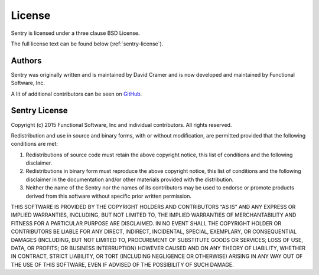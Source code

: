 License
=======

Sentry is licensed under a three clause BSD License.

The full license text can be found below (:ref:`sentry-license`).

Authors
-------

Sentry was originally written and is maintained by David Cramer and is now
developed and maintained by Functional Software, Inc.

A lit of additional contributors can be seen on `GitHub
<https://github.com/getsentry/sentry/contributors>`_.

.. _sentry-license:

Sentry License
--------------

Copyright (c) 2015 Functional Software, Inc and individual contributors.
All rights reserved.

Redistribution and use in source and binary forms, with or without
modification, are permitted provided that the following conditions are
met:

1.  Redistributions of source code must retain the above copyright notice,
    this list of conditions and the following disclaimer.
2.  Redistributions in binary form must reproduce the above copyright
    notice, this list of conditions and the following disclaimer in the
    documentation and/or other materials provided with the distribution.
3.  Neither the name of the Sentry nor the names of its contributors may
    be used to endorse or promote products derived from this software
    without specific prior written permission.

THIS SOFTWARE IS PROVIDED BY THE COPYRIGHT HOLDERS AND CONTRIBUTORS “AS
IS” AND ANY EXPRESS OR IMPLIED WARRANTIES, INCLUDING, BUT NOT LIMITED TO,
THE IMPLIED WARRANTIES OF MERCHANTABILITY AND FITNESS FOR A PARTICULAR
PURPOSE ARE DISCLAIMED. IN NO EVENT SHALL THE COPYRIGHT HOLDER OR
CONTRIBUTORS BE LIABLE FOR ANY DIRECT, INDIRECT, INCIDENTAL, SPECIAL,
EXEMPLARY, OR CONSEQUENTIAL DAMAGES (INCLUDING, BUT NOT LIMITED TO,
PROCUREMENT OF SUBSTITUTE GOODS OR SERVICES; LOSS OF USE, DATA, OR
PROFITS; OR BUSINESS INTERRUPTION) HOWEVER CAUSED AND ON ANY THEORY OF
LIABILITY, WHETHER IN CONTRACT, STRICT LIABILITY, OR TORT (INCLUDING
NEGLIGENCE OR OTHERWISE) ARISING IN ANY WAY OUT OF THE USE OF THIS
SOFTWARE, EVEN IF ADVISED OF THE POSSIBILITY OF SUCH DAMAGE.
